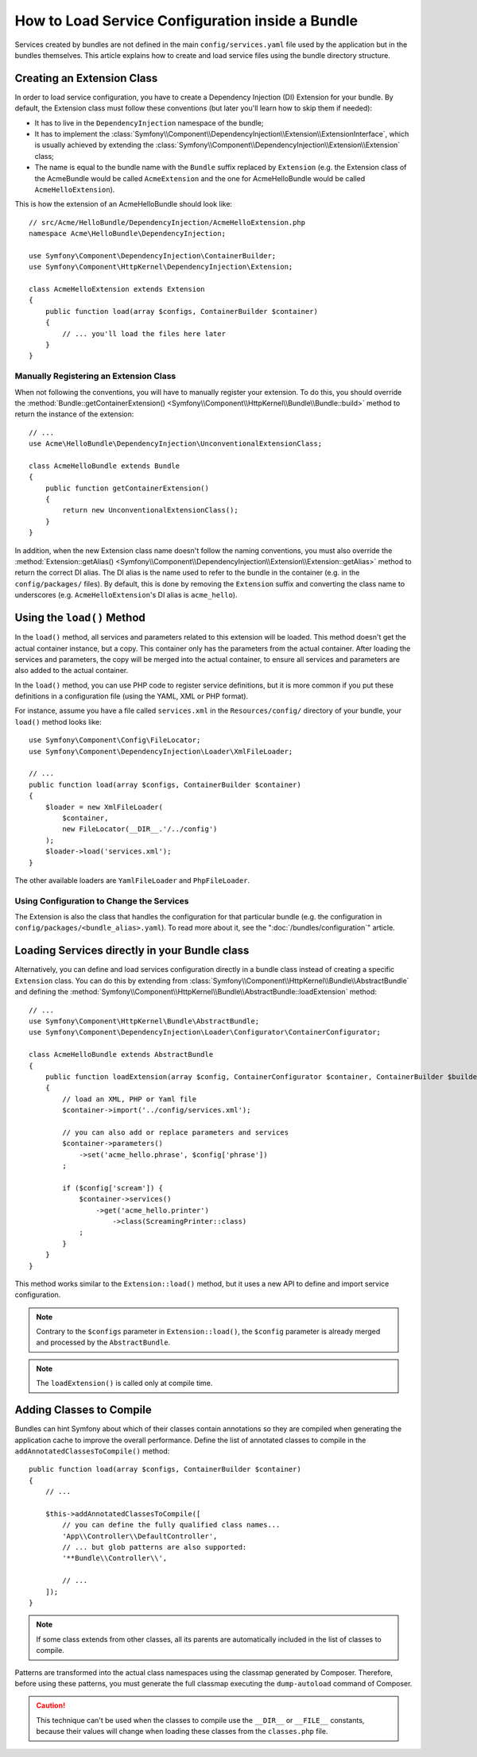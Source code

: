 .. index::
   single: Configuration; Semantic
   single: Bundle; Extension configuration

How to Load Service Configuration inside a Bundle
=================================================

Services created by bundles are not defined in the main ``config/services.yaml``
file used by the application but in the bundles themselves. This article
explains how to create and load service files using the bundle directory
structure.

Creating an Extension Class
---------------------------

In order to load service configuration, you have to create a Dependency
Injection (DI) Extension for your bundle. By default, the Extension class must
follow these conventions (but later you'll learn how to skip them if needed):

* It has to live in the ``DependencyInjection`` namespace of the bundle;

* It has to implement the :class:`Symfony\\Component\\DependencyInjection\\Extension\\ExtensionInterface`,
  which is usually achieved by extending the
  :class:`Symfony\\Component\\DependencyInjection\\Extension\\Extension` class;

* The name is equal to the bundle name with the ``Bundle`` suffix replaced by
  ``Extension`` (e.g. the Extension class of the AcmeBundle would be called
  ``AcmeExtension`` and the one for AcmeHelloBundle would be called
  ``AcmeHelloExtension``).

This is how the extension of an AcmeHelloBundle should look like::

    // src/Acme/HelloBundle/DependencyInjection/AcmeHelloExtension.php
    namespace Acme\HelloBundle\DependencyInjection;

    use Symfony\Component\DependencyInjection\ContainerBuilder;
    use Symfony\Component\HttpKernel\DependencyInjection\Extension;

    class AcmeHelloExtension extends Extension
    {
        public function load(array $configs, ContainerBuilder $container)
        {
            // ... you'll load the files here later
        }
    }

Manually Registering an Extension Class
~~~~~~~~~~~~~~~~~~~~~~~~~~~~~~~~~~~~~~~

When not following the conventions, you will have to manually register your
extension. To do this, you should override the
:method:`Bundle::getContainerExtension() <Symfony\\Component\\HttpKernel\\Bundle\\Bundle::build>`
method to return the instance of the extension::

    // ...
    use Acme\HelloBundle\DependencyInjection\UnconventionalExtensionClass;

    class AcmeHelloBundle extends Bundle
    {
        public function getContainerExtension()
        {
            return new UnconventionalExtensionClass();
        }
    }

In addition, when the new Extension class name doesn't follow the naming
conventions, you must also override the
:method:`Extension::getAlias() <Symfony\\Component\\DependencyInjection\\Extension\\Extension::getAlias>`
method to return the correct DI alias. The DI alias is the name used to refer to
the bundle in the container (e.g. in the ``config/packages/`` files). By
default, this is done by removing the ``Extension`` suffix and converting the
class name to underscores (e.g. ``AcmeHelloExtension``'s DI alias is
``acme_hello``).

Using the ``load()`` Method
---------------------------

In the ``load()`` method, all services and parameters related to this extension
will be loaded. This method doesn't get the actual container instance, but a
copy. This container only has the parameters from the actual container. After
loading the services and parameters, the copy will be merged into the actual
container, to ensure all services and parameters are also added to the actual
container.

In the ``load()`` method, you can use PHP code to register service definitions,
but it is more common if you put these definitions in a configuration file
(using the YAML, XML or PHP format).

For instance, assume you have a file called ``services.xml`` in the
``Resources/config/`` directory of your bundle, your ``load()`` method looks like::

    use Symfony\Component\Config\FileLocator;
    use Symfony\Component\DependencyInjection\Loader\XmlFileLoader;

    // ...
    public function load(array $configs, ContainerBuilder $container)
    {
        $loader = new XmlFileLoader(
            $container,
            new FileLocator(__DIR__.'/../config')
        );
        $loader->load('services.xml');
    }

The other available loaders are ``YamlFileLoader`` and ``PhpFileLoader``.

Using Configuration to Change the Services
~~~~~~~~~~~~~~~~~~~~~~~~~~~~~~~~~~~~~~~~~~

The Extension is also the class that handles the configuration for that
particular bundle (e.g. the configuration in ``config/packages/<bundle_alias>.yaml``).
To read more about it, see the ":doc:`/bundles/configuration`" article.

Loading Services directly in your Bundle class
----------------------------------------------

.. versionadded:: 6.1

    The ``AbstractBundle`` class is introduced in Symfony 6.1.

Alternatively, you can define and load services configuration directly in a
bundle class instead of creating a specific ``Extension`` class. You can do
this by extending from :class:`Symfony\\Component\\HttpKernel\\Bundle\\AbstractBundle`
and defining the :method:`Symfony\\Component\\HttpKernel\\Bundle\\AbstractBundle::loadExtension`
method::

    // ...
    use Symfony\Component\HttpKernel\Bundle\AbstractBundle;
    use Symfony\Component\DependencyInjection\Loader\Configurator\ContainerConfigurator;

    class AcmeHelloBundle extends AbstractBundle
    {
        public function loadExtension(array $config, ContainerConfigurator $container, ContainerBuilder $builder): void
        {
            // load an XML, PHP or Yaml file
            $container->import('../config/services.xml');

            // you can also add or replace parameters and services
            $container->parameters()
                ->set('acme_hello.phrase', $config['phrase'])
            ;

            if ($config['scream']) {
                $container->services()
                    ->get('acme_hello.printer')
                        ->class(ScreamingPrinter::class)
                ;
            }
        }
    }

This method works similar to the ``Extension::load()`` method, but it uses
a new API to define and import service configuration.

.. note::

    Contrary to the ``$configs`` parameter in ``Extension::load()``, the
    ``$config`` parameter is already merged and processed by the
    ``AbstractBundle``.

.. note::

    The ``loadExtension()`` is called only at compile time.

Adding Classes to Compile
-------------------------

Bundles can hint Symfony about which of their classes contain annotations so
they are compiled when generating the application cache to improve the overall
performance. Define the list of annotated classes to compile in the
``addAnnotatedClassesToCompile()`` method::

    public function load(array $configs, ContainerBuilder $container)
    {
        // ...

        $this->addAnnotatedClassesToCompile([
            // you can define the fully qualified class names...
            'App\\Controller\\DefaultController',
            // ... but glob patterns are also supported:
            '**Bundle\\Controller\\',

            // ...
        ]);
    }

.. note::

    If some class extends from other classes, all its parents are automatically
    included in the list of classes to compile.

Patterns are transformed into the actual class namespaces using the classmap
generated by Composer. Therefore, before using these patterns, you must generate
the full classmap executing the ``dump-autoload`` command of Composer.

.. caution::

    This technique can't be used when the classes to compile use the ``__DIR__``
    or ``__FILE__`` constants, because their values will change when loading
    these classes from the ``classes.php`` file.
